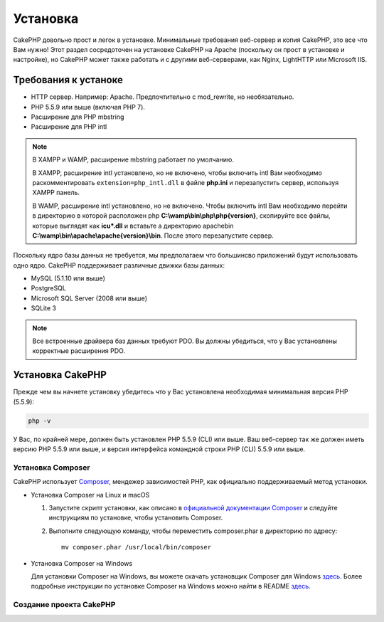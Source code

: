 Установка
############

CakePHP довольно прост и легок в установке. Минимальные требования веб-сервер и копия CakePHP, это все что Вам нужно! Этот раздел сосредоточен на установке CakePHP на Apache (поскольку он прост в установке и настройке), но CakePHP может также работать и с другими веб-серверами, как Nginx, LightHTTP или Microsoft IIS.

Требования к устаноке
=====================

- HTTP сервер. Например: Apache. Предпочтительно с mod\_rewrite, но необязательно.
- PHP 5.5.9 или выше (включая PHP 7).
- Расширение для PHP mbstring
- Расширение для PHP intl

.. note::

    В XAMPP и WAMP, расширение mbstring работает по умолчанию.

    В XAMPP, расширение intl установлено, но не включено, чтобы включить intl Вам необходимо раскомментировать
    ``extension=php_intl.dll`` в файле **php.ini** и перезапустить сервер, используя
    XAMPP панель.

    В WAMP, расширение intl установлено, но не включено.
    Чтобы включить intl Вам необходимо перейти в директорию в которой расположен php
    **C:\\wamp\\bin\\php\\php{version}**, скопируйте все файлы, которые выглядят как
    **icu*.dll** и вставьте а директорию apache\bin
    **C:\\wamp\\bin\\apache\\apache{version}\\bin**. После этого перезапустите сервер.

Поскольку ядро базы данных не требуется, мы предполагаем что большинсво приложений будут использовать одно ядро. CakePHP поддерживает различные движки базы данных:

-  MySQL (5.1.10 или выше)
-  PostgreSQL
-  Microsoft SQL Server (2008 или выше)
-  SQLite 3

.. note::

    Все встроенные драйвера баз данных требуют PDO. Вы должны убедиться, что у Вас установлены корректные расширения PDO.

Установка CakePHP
=================

Прежде чем вы начнете установку убедитесь что у Вас установлена необходимая минимальная версия PHP (5.5.9):

.. code-block:: bash

    php -v

У Вас, по крайней мере, должен быть установлен PHP 5.5.9 (CLI) или выше.
Ваш веб-сервер так же должен иметь версию PHP 5.5.9 или выше, и 
версия интерфейса командной строки PHP (CLI) 5.5.9 или выше.

Установка Composer
-------------------

CakePHP использует `Composer <http://getcomposer.org>`_, мендежер зависимостей PHP,
как официально поддерживаемый метод установки.

- Установка Composer на Linux и macOS

  #. Запустите скрипт установки, как описано в
     `официальной документации Composer <https://getcomposer.org/download/>`_
     и следуйте инструкциям по установке, чтобы установить Composer.
  #. Выполните следующую команду, чтобы переместить composer.phar в директорию
     по адресу::

         mv composer.phar /usr/local/bin/composer

- Установка Composer на Windows

  Для  установки Composer на Windows, вы можете скачать установщик Composer для Windows
  `здесь <https://github.com/composer/windows-setup/releases/>`__.  Более подробные
  инструкции по установке Composer на Windows можно найти в README
  `здесь <https://github.com/composer/windows-setup>`__.

Создание проекта CakePHP
------------------------

.. _GitHub: http://github.com/cakephp/cakephp
.. _Composer: http://getcomposer.org

.. meta::
    :title lang=ru: Установка
    :keywords lang=ru: apache mod rewrite,microsoft sql server,tar bz2,tmp directory,database storage,archive copy,tar gz,source application,current releases,web servers,microsoft iis,copyright notices,database engine,bug fixes,lighthttpd,repository,enhancements,source code,cakephp,incorporate
